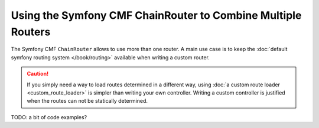 .. index::
   single: Routing; Multiple Routers

Using the Symfony CMF ChainRouter to Combine Multiple Routers
=============================================================

The Symfony CMF ``ChainRouter`` allows to use more than one router. A main
use case is to keep the :doc:`default symfony routing system </book/routing>`
available when writing a custom router.

.. caution::

    If you simply need a way to load routes determined in a different
    way, using :doc:`a custom route loader <custom_route_loader>` is
    simpler than writing your own controller.
    Writing a custom controller is justified when the routes can not be
    statically determined.

TODO: a bit of code examples?
